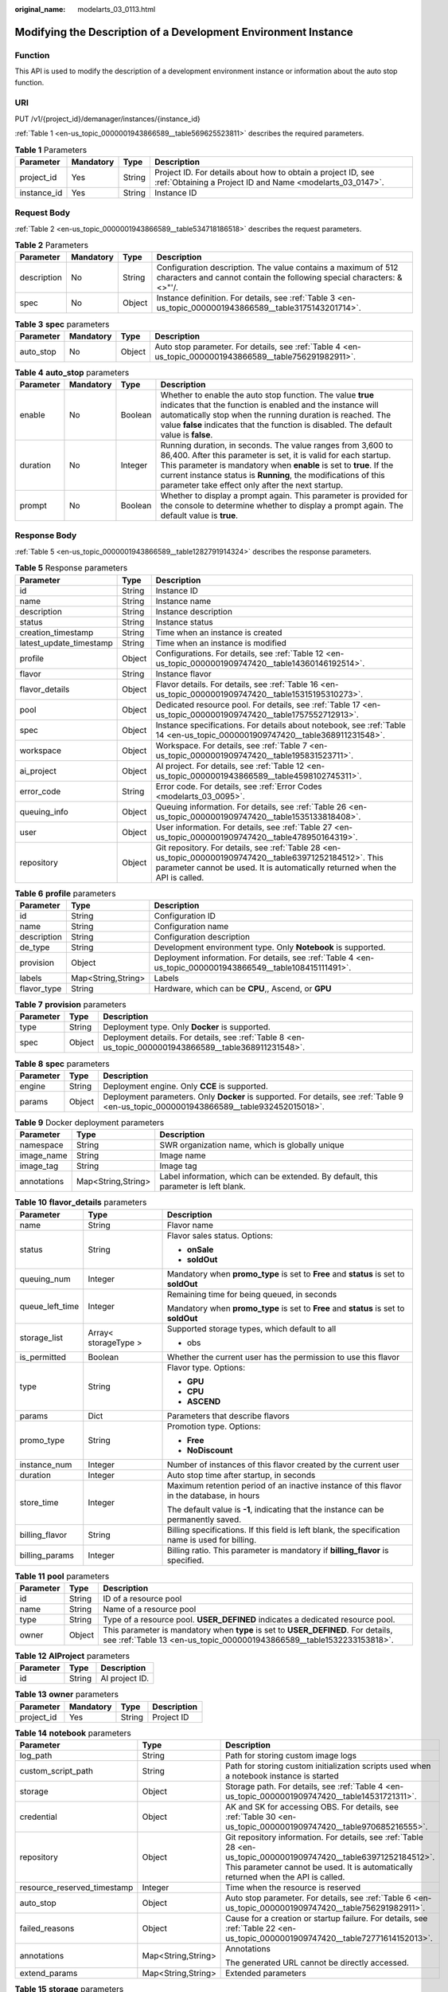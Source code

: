 :original_name: modelarts_03_0113.html

.. _modelarts_03_0113:

Modifying the Description of a Development Environment Instance
===============================================================

Function
--------

This API is used to modify the description of a development environment instance or information about the auto stop function.

URI
---

PUT /v1/{project_id}/demanager/instances/{instance_id}

:ref:`Table 1 <en-us_topic_0000001943866589__table569625523811>` describes the required parameters.

.. _en-us_topic_0000001943866589__table569625523811:

.. table:: **Table 1** Parameters

   +-------------+-----------+--------+---------------------------------------------------------------------------------------------------------------------------+
   | Parameter   | Mandatory | Type   | Description                                                                                                               |
   +=============+===========+========+===========================================================================================================================+
   | project_id  | Yes       | String | Project ID. For details about how to obtain a project ID, see :ref:`Obtaining a Project ID and Name <modelarts_03_0147>`. |
   +-------------+-----------+--------+---------------------------------------------------------------------------------------------------------------------------+
   | instance_id | Yes       | String | Instance ID                                                                                                               |
   +-------------+-----------+--------+---------------------------------------------------------------------------------------------------------------------------+

Request Body
------------

:ref:`Table 2 <en-us_topic_0000001943866589__table534718186518>` describes the request parameters.

.. _en-us_topic_0000001943866589__table534718186518:

.. table:: **Table 2** Parameters

   +-------------+-----------+--------+----------------------------------------------------------------------------------------------------------------------------------------+
   | Parameter   | Mandatory | Type   | Description                                                                                                                            |
   +=============+===========+========+========================================================================================================================================+
   | description | No        | String | Configuration description. The value contains a maximum of 512 characters and cannot contain the following special characters: &<>"'/. |
   +-------------+-----------+--------+----------------------------------------------------------------------------------------------------------------------------------------+
   | spec        | No        | Object | Instance definition. For details, see :ref:`Table 3 <en-us_topic_0000001943866589__table3175143201714>`.                               |
   +-------------+-----------+--------+----------------------------------------------------------------------------------------------------------------------------------------+

.. _en-us_topic_0000001943866589__table3175143201714:

.. table:: **Table 3** **spec** parameters

   +-----------+-----------+--------+---------------------------------------------------------------------------------------------------------+
   | Parameter | Mandatory | Type   | Description                                                                                             |
   +===========+===========+========+=========================================================================================================+
   | auto_stop | No        | Object | Auto stop parameter. For details, see :ref:`Table 4 <en-us_topic_0000001943866589__table756291982911>`. |
   +-----------+-----------+--------+---------------------------------------------------------------------------------------------------------+

.. _en-us_topic_0000001943866589__table756291982911:

.. table:: **Table 4** **auto_stop** parameters

   +-----------+-----------+---------+-----------------------------------------------------------------------------------------------------------------------------------------------------------------------------------------------------------------------------------------------------------------------------------------------------------------------------+
   | Parameter | Mandatory | Type    | Description                                                                                                                                                                                                                                                                                                                 |
   +===========+===========+=========+=============================================================================================================================================================================================================================================================================================================================+
   | enable    | No        | Boolean | Whether to enable the auto stop function. The value **true** indicates that the function is enabled and the instance will automatically stop when the running duration is reached. The value **false** indicates that the function is disabled. The default value is **false**.                                             |
   +-----------+-----------+---------+-----------------------------------------------------------------------------------------------------------------------------------------------------------------------------------------------------------------------------------------------------------------------------------------------------------------------------+
   | duration  | No        | Integer | Running duration, in seconds. The value ranges from 3,600 to 86,400. After this parameter is set, it is valid for each startup. This parameter is mandatory when **enable** is set to **true**. If the current instance status is **Running**, the modifications of this parameter take effect only after the next startup. |
   +-----------+-----------+---------+-----------------------------------------------------------------------------------------------------------------------------------------------------------------------------------------------------------------------------------------------------------------------------------------------------------------------------+
   | prompt    | No        | Boolean | Whether to display a prompt again. This parameter is provided for the console to determine whether to display a prompt again. The default value is **true**.                                                                                                                                                                |
   +-----------+-----------+---------+-----------------------------------------------------------------------------------------------------------------------------------------------------------------------------------------------------------------------------------------------------------------------------------------------------------------------------+

Response Body
-------------

:ref:`Table 5 <en-us_topic_0000001943866589__table1282791914324>` describes the response parameters.

.. _en-us_topic_0000001943866589__table1282791914324:

.. table:: **Table 5** Response parameters

   +-------------------------+--------+-------------------------------------------------------------------------------------------------------------------------------------------------------------------------------------------+
   | Parameter               | Type   | Description                                                                                                                                                                               |
   +=========================+========+===========================================================================================================================================================================================+
   | id                      | String | Instance ID                                                                                                                                                                               |
   +-------------------------+--------+-------------------------------------------------------------------------------------------------------------------------------------------------------------------------------------------+
   | name                    | String | Instance name                                                                                                                                                                             |
   +-------------------------+--------+-------------------------------------------------------------------------------------------------------------------------------------------------------------------------------------------+
   | description             | String | Instance description                                                                                                                                                                      |
   +-------------------------+--------+-------------------------------------------------------------------------------------------------------------------------------------------------------------------------------------------+
   | status                  | String | Instance status                                                                                                                                                                           |
   +-------------------------+--------+-------------------------------------------------------------------------------------------------------------------------------------------------------------------------------------------+
   | creation_timestamp      | String | Time when an instance is created                                                                                                                                                          |
   +-------------------------+--------+-------------------------------------------------------------------------------------------------------------------------------------------------------------------------------------------+
   | latest_update_timestamp | String | Time when an instance is modified                                                                                                                                                         |
   +-------------------------+--------+-------------------------------------------------------------------------------------------------------------------------------------------------------------------------------------------+
   | profile                 | Object | Configurations. For details, see :ref:`Table 12 <en-us_topic_0000001909747420__table14360146192514>`.                                                                                     |
   +-------------------------+--------+-------------------------------------------------------------------------------------------------------------------------------------------------------------------------------------------+
   | flavor                  | String | Instance flavor                                                                                                                                                                           |
   +-------------------------+--------+-------------------------------------------------------------------------------------------------------------------------------------------------------------------------------------------+
   | flavor_details          | Object | Flavor details. For details, see :ref:`Table 16 <en-us_topic_0000001909747420__table15315195310273>`.                                                                                     |
   +-------------------------+--------+-------------------------------------------------------------------------------------------------------------------------------------------------------------------------------------------+
   | pool                    | Object | Dedicated resource pool. For details, see :ref:`Table 17 <en-us_topic_0000001909747420__table1757552712913>`.                                                                             |
   +-------------------------+--------+-------------------------------------------------------------------------------------------------------------------------------------------------------------------------------------------+
   | spec                    | Object | Instance specifications. For details about notebook, see :ref:`Table 14 <en-us_topic_0000001909747420__table368911231548>`.                                                               |
   +-------------------------+--------+-------------------------------------------------------------------------------------------------------------------------------------------------------------------------------------------+
   | workspace               | Object | Workspace. For details, see :ref:`Table 7 <en-us_topic_0000001909747420__table195831523711>`.                                                                                             |
   +-------------------------+--------+-------------------------------------------------------------------------------------------------------------------------------------------------------------------------------------------+
   | ai_project              | Object | AI project. For details, see :ref:`Table 12 <en-us_topic_0000001943866589__table4598102745311>`.                                                                                          |
   +-------------------------+--------+-------------------------------------------------------------------------------------------------------------------------------------------------------------------------------------------+
   | error_code              | String | Error code. For details, see :ref:`Error Codes <modelarts_03_0095>`.                                                                                                                      |
   +-------------------------+--------+-------------------------------------------------------------------------------------------------------------------------------------------------------------------------------------------+
   | queuing_info            | Object | Queuing information. For details, see :ref:`Table 26 <en-us_topic_0000001909747420__table1535133818408>`.                                                                                 |
   +-------------------------+--------+-------------------------------------------------------------------------------------------------------------------------------------------------------------------------------------------+
   | user                    | Object | User information. For details, see :ref:`Table 27 <en-us_topic_0000001909747420__table478950164319>`.                                                                                     |
   +-------------------------+--------+-------------------------------------------------------------------------------------------------------------------------------------------------------------------------------------------+
   | repository              | Object | Git repository. For details, see :ref:`Table 28 <en-us_topic_0000001909747420__table63971252184512>`. This parameter cannot be used. It is automatically returned when the API is called. |
   +-------------------------+--------+-------------------------------------------------------------------------------------------------------------------------------------------------------------------------------------------+

.. table:: **Table 6** **profile** parameters

   +-------------+--------------------+------------------------------------------------------------------------------------------------------------+
   | Parameter   | Type               | Description                                                                                                |
   +=============+====================+============================================================================================================+
   | id          | String             | Configuration ID                                                                                           |
   +-------------+--------------------+------------------------------------------------------------------------------------------------------------+
   | name        | String             | Configuration name                                                                                         |
   +-------------+--------------------+------------------------------------------------------------------------------------------------------------+
   | description | String             | Configuration description                                                                                  |
   +-------------+--------------------+------------------------------------------------------------------------------------------------------------+
   | de_type     | String             | Development environment type. Only **Notebook** is supported.                                              |
   +-------------+--------------------+------------------------------------------------------------------------------------------------------------+
   | provision   | Object             | Deployment information. For details, see :ref:`Table 4 <en-us_topic_0000001943866549__table108415111491>`. |
   +-------------+--------------------+------------------------------------------------------------------------------------------------------------+
   | labels      | Map<String,String> | Labels                                                                                                     |
   +-------------+--------------------+------------------------------------------------------------------------------------------------------------+
   | flavor_type | String             | Hardware, which can be **CPU**,, Ascend, or **GPU**                                                        |
   +-------------+--------------------+------------------------------------------------------------------------------------------------------------+

.. table:: **Table 7** **provision** parameters

   +-----------+--------+--------------------------------------------------------------------------------------------------------+
   | Parameter | Type   | Description                                                                                            |
   +===========+========+========================================================================================================+
   | type      | String | Deployment type. Only **Docker** is supported.                                                         |
   +-----------+--------+--------------------------------------------------------------------------------------------------------+
   | spec      | Object | Deployment details. For details, see :ref:`Table 8 <en-us_topic_0000001943866589__table368911231548>`. |
   +-----------+--------+--------------------------------------------------------------------------------------------------------+

.. _en-us_topic_0000001943866589__table368911231548:

.. table:: **Table 8** **spec** parameters

   +-----------+--------+-----------------------------------------------------------------------------------------------------------------------------------------+
   | Parameter | Type   | Description                                                                                                                             |
   +===========+========+=========================================================================================================================================+
   | engine    | String | Deployment engine. Only **CCE** is supported.                                                                                           |
   +-----------+--------+-----------------------------------------------------------------------------------------------------------------------------------------+
   | params    | Object | Deployment parameters. Only **Docker** is supported. For details, see :ref:`Table 9 <en-us_topic_0000001943866589__table932452015018>`. |
   +-----------+--------+-----------------------------------------------------------------------------------------------------------------------------------------+

.. _en-us_topic_0000001943866589__table932452015018:

.. table:: **Table 9** Docker deployment parameters

   +-------------+--------------------+-------------------------------------------------------------------------------------+
   | Parameter   | Type               | Description                                                                         |
   +=============+====================+=====================================================================================+
   | namespace   | String             | SWR organization name, which is globally unique                                     |
   +-------------+--------------------+-------------------------------------------------------------------------------------+
   | image_name  | String             | Image name                                                                          |
   +-------------+--------------------+-------------------------------------------------------------------------------------+
   | image_tag   | String             | Image tag                                                                           |
   +-------------+--------------------+-------------------------------------------------------------------------------------+
   | annotations | Map<String,String> | Label information, which can be extended. By default, this parameter is left blank. |
   +-------------+--------------------+-------------------------------------------------------------------------------------+

.. table:: **Table 10** **flavor_details** parameters

   +-----------------------+-----------------------+--------------------------------------------------------------------------------------------------+
   | Parameter             | Type                  | Description                                                                                      |
   +=======================+=======================+==================================================================================================+
   | name                  | String                | Flavor name                                                                                      |
   +-----------------------+-----------------------+--------------------------------------------------------------------------------------------------+
   | status                | String                | Flavor sales status. Options:                                                                    |
   |                       |                       |                                                                                                  |
   |                       |                       | -  **onSale**                                                                                    |
   |                       |                       | -  **soldOut**                                                                                   |
   +-----------------------+-----------------------+--------------------------------------------------------------------------------------------------+
   | queuing_num           | Integer               | Mandatory when **promo_type** is set to **Free** and **status** is set to **soldOut**            |
   +-----------------------+-----------------------+--------------------------------------------------------------------------------------------------+
   | queue_left_time       | Integer               | Remaining time for being queued, in seconds                                                      |
   |                       |                       |                                                                                                  |
   |                       |                       | Mandatory when **promo_type** is set to **Free** and **status** is set to **soldOut**            |
   +-----------------------+-----------------------+--------------------------------------------------------------------------------------------------+
   | storage_list          | Array< storageType >  | Supported storage types, which default to all                                                    |
   |                       |                       |                                                                                                  |
   |                       |                       | -  obs                                                                                           |
   +-----------------------+-----------------------+--------------------------------------------------------------------------------------------------+
   | is_permitted          | Boolean               | Whether the current user has the permission to use this flavor                                   |
   +-----------------------+-----------------------+--------------------------------------------------------------------------------------------------+
   | type                  | String                | Flavor type. Options:                                                                            |
   |                       |                       |                                                                                                  |
   |                       |                       | -  **GPU**                                                                                       |
   |                       |                       | -  **CPU**                                                                                       |
   |                       |                       | -  **ASCEND**                                                                                    |
   +-----------------------+-----------------------+--------------------------------------------------------------------------------------------------+
   | params                | Dict                  | Parameters that describe flavors                                                                 |
   +-----------------------+-----------------------+--------------------------------------------------------------------------------------------------+
   | promo_type            | String                | Promotion type. Options:                                                                         |
   |                       |                       |                                                                                                  |
   |                       |                       | -  **Free**                                                                                      |
   |                       |                       | -  **NoDiscount**                                                                                |
   +-----------------------+-----------------------+--------------------------------------------------------------------------------------------------+
   | instance_num          | Integer               | Number of instances of this flavor created by the current user                                   |
   +-----------------------+-----------------------+--------------------------------------------------------------------------------------------------+
   | duration              | Integer               | Auto stop time after startup, in seconds                                                         |
   +-----------------------+-----------------------+--------------------------------------------------------------------------------------------------+
   | store_time            | Integer               | Maximum retention period of an inactive instance of this flavor in the database, in hours        |
   |                       |                       |                                                                                                  |
   |                       |                       | The default value is **-1**, indicating that the instance can be permanently saved.              |
   +-----------------------+-----------------------+--------------------------------------------------------------------------------------------------+
   | billing_flavor        | String                | Billing specifications. If this field is left blank, the specification name is used for billing. |
   +-----------------------+-----------------------+--------------------------------------------------------------------------------------------------+
   | billing_params        | Integer               | Billing ratio. This parameter is mandatory if **billing_flavor** is specified.                   |
   +-----------------------+-----------------------+--------------------------------------------------------------------------------------------------+

.. table:: **Table 11** **pool** parameters

   +-----------+--------+------------------------------------------------------------------------------------------------------------------------------------------------------------+
   | Parameter | Type   | Description                                                                                                                                                |
   +===========+========+============================================================================================================================================================+
   | id        | String | ID of a resource pool                                                                                                                                      |
   +-----------+--------+------------------------------------------------------------------------------------------------------------------------------------------------------------+
   | name      | String | Name of a resource pool                                                                                                                                    |
   +-----------+--------+------------------------------------------------------------------------------------------------------------------------------------------------------------+
   | type      | String | Type of a resource pool. **USER_DEFINED** indicates a dedicated resource pool.                                                                             |
   +-----------+--------+------------------------------------------------------------------------------------------------------------------------------------------------------------+
   | owner     | Object | This parameter is mandatory when **type** is set to **USER_DEFINED**. For details, see :ref:`Table 13 <en-us_topic_0000001943866589__table1532233153818>`. |
   +-----------+--------+------------------------------------------------------------------------------------------------------------------------------------------------------------+

.. _en-us_topic_0000001943866589__table4598102745311:

.. table:: **Table 12** **AIProject** parameters

   ========= ====== ==============
   Parameter Type   Description
   ========= ====== ==============
   id        String AI project ID.
   ========= ====== ==============

.. _en-us_topic_0000001943866589__table1532233153818:

.. table:: **Table 13** **owner** parameters

   ========== ========= ====== ===========
   Parameter  Mandatory Type   Description
   ========== ========= ====== ===========
   project_id Yes       String Project ID
   ========== ========= ====== ===========

.. table:: **Table 14** **notebook** parameters

   +-----------------------------+-----------------------+-------------------------------------------------------------------------------------------------------------------------------------------------------------------------------------------------------+
   | Parameter                   | Type                  | Description                                                                                                                                                                                           |
   +=============================+=======================+=======================================================================================================================================================================================================+
   | log_path                    | String                | Path for storing custom image logs                                                                                                                                                                    |
   +-----------------------------+-----------------------+-------------------------------------------------------------------------------------------------------------------------------------------------------------------------------------------------------+
   | custom_script_path          | String                | Path for storing custom initialization scripts used when a notebook instance is started                                                                                                               |
   +-----------------------------+-----------------------+-------------------------------------------------------------------------------------------------------------------------------------------------------------------------------------------------------+
   | storage                     | Object                | Storage path. For details, see :ref:`Table 4 <en-us_topic_0000001909747420__table14531721311>`.                                                                                                       |
   +-----------------------------+-----------------------+-------------------------------------------------------------------------------------------------------------------------------------------------------------------------------------------------------+
   | credential                  | Object                | AK and SK for accessing OBS. For details, see :ref:`Table 30 <en-us_topic_0000001909747420__table970685216555>`.                                                                                      |
   +-----------------------------+-----------------------+-------------------------------------------------------------------------------------------------------------------------------------------------------------------------------------------------------+
   | repository                  | Object                | Git repository information. For details, see :ref:`Table 28 <en-us_topic_0000001909747420__table63971252184512>`. This parameter cannot be used. It is automatically returned when the API is called. |
   +-----------------------------+-----------------------+-------------------------------------------------------------------------------------------------------------------------------------------------------------------------------------------------------+
   | resource_reserved_timestamp | Integer               | Time when the resource is reserved                                                                                                                                                                    |
   +-----------------------------+-----------------------+-------------------------------------------------------------------------------------------------------------------------------------------------------------------------------------------------------+
   | auto_stop                   | Object                | Auto stop parameter. For details, see :ref:`Table 6 <en-us_topic_0000001909747420__table756291982911>`.                                                                                               |
   +-----------------------------+-----------------------+-------------------------------------------------------------------------------------------------------------------------------------------------------------------------------------------------------+
   | failed_reasons              | Object                | Cause for a creation or startup failure. For details, see :ref:`Table 22 <en-us_topic_0000001909747420__table72771614152013>`.                                                                        |
   +-----------------------------+-----------------------+-------------------------------------------------------------------------------------------------------------------------------------------------------------------------------------------------------+
   | annotations                 | Map<String,String>    | Annotations                                                                                                                                                                                           |
   |                             |                       |                                                                                                                                                                                                       |
   |                             |                       | The generated URL cannot be directly accessed.                                                                                                                                                        |
   +-----------------------------+-----------------------+-------------------------------------------------------------------------------------------------------------------------------------------------------------------------------------------------------+
   | extend_params               | Map<String,String>    | Extended parameters                                                                                                                                                                                   |
   +-----------------------------+-----------------------+-------------------------------------------------------------------------------------------------------------------------------------------------------------------------------------------------------+

.. table:: **Table 15** **storage** parameters

   +-----------+--------+------------------------------------------------------------------------------------------------------------------------------------------------------------------------------------------------+
   | Parameter | Type   | Description                                                                                                                                                                                    |
   +===========+========+================================================================================================================================================================================================+
   | type      | String | Storage type. Only **obs** is supported.                                                                                                                                                       |
   +-----------+--------+------------------------------------------------------------------------------------------------------------------------------------------------------------------------------------------------+
   | location  | Object | Storage location. If **type** is set to **obs**, this parameter is mandatory. See :ref:`Table 16 <en-us_topic_0000001943866589__table212131963416>`. By default, this parameter is left blank. |
   +-----------+--------+------------------------------------------------------------------------------------------------------------------------------------------------------------------------------------------------+

.. _en-us_topic_0000001943866589__table212131963416:

.. table:: **Table 16** **location** parameters

   +-----------------+-----------------+-----------------+---------------------------------------------------------------------------------------------------------------------------------------------------------------------------------------------------------------------------------------------+
   | Parameter       | Mandatory       | Type            | Description                                                                                                                                                                                                                                 |
   +=================+=================+=================+=============================================================================================================================================================================================================================================+
   | path            | No              | String          | Storage path                                                                                                                                                                                                                                |
   |                 |                 |                 |                                                                                                                                                                                                                                             |
   |                 |                 |                 | -  If **type** is set to **obs**, this parameter is mandatory. The value must be a valid OBS bucket path and end with a slash (/). The value must be a specific directory in an OBS bucket rather than the root directory of an OBS bucket. |
   +-----------------+-----------------+-----------------+---------------------------------------------------------------------------------------------------------------------------------------------------------------------------------------------------------------------------------------------+

.. table:: **Table 17** **auto_stop** parameters

   +----------------+---------+---------------------------------------------------------------------------------------+
   | Parameter      | Type    | Description                                                                           |
   +================+=========+=======================================================================================+
   | enable         | Boolean | Whether to enable the auto stop function                                              |
   +----------------+---------+---------------------------------------------------------------------------------------+
   | duration       | Integer | Running duration, in seconds                                                          |
   +----------------+---------+---------------------------------------------------------------------------------------+
   | prompt         | Boolean | Whether to display a prompt again. This parameter is provided for the console to use. |
   +----------------+---------+---------------------------------------------------------------------------------------+
   | stop_timestamp | Integer | Time when the instance stops. The value is a 13-digit timestamp.                      |
   +----------------+---------+---------------------------------------------------------------------------------------+
   | remain_time    | Integer | Remaining time before actual stop, in seconds                                         |
   +----------------+---------+---------------------------------------------------------------------------------------+

.. table:: **Table 18** **failed_reasons** parameters

   ========= ================== =============
   Parameter Type               Description
   ========= ================== =============
   code      String             Error code
   message   String             Error message
   detail    Map<String,String> Error details
   ========= ================== =============

.. table:: **Table 19** **workspace** parameters

   +-----------+--------+--------------------------------------------------------------------------------------------------------------------------------+
   | Parameter | Type   | Description                                                                                                                    |
   +===========+========+================================================================================================================================+
   | id        | String | Workspace ID If no workspace is created, the default value is **0**. If a workspace is created and used, use the actual value. |
   +-----------+--------+--------------------------------------------------------------------------------------------------------------------------------+

.. table:: **Table 20** **queuing_info** parameters

   +-----------------------+-----------------------+---------------------------------------------------------------------------------------------------------------------------------------------+
   | Parameter             | Type                  | Description                                                                                                                                 |
   +=======================+=======================+=============================================================================================================================================+
   | id                    | String                | Instance ID                                                                                                                                 |
   +-----------------------+-----------------------+---------------------------------------------------------------------------------------------------------------------------------------------+
   | name                  | String                | Instance name                                                                                                                               |
   +-----------------------+-----------------------+---------------------------------------------------------------------------------------------------------------------------------------------+
   | de_type               | String                | Development environment type. By default, all types are returned.                                                                           |
   |                       |                       |                                                                                                                                             |
   |                       |                       | Only **Notebook** is supported.                                                                                                             |
   +-----------------------+-----------------------+---------------------------------------------------------------------------------------------------------------------------------------------+
   | flavor                | String                | Instance flavor. By default, all types are returned.                                                                                        |
   +-----------------------+-----------------------+---------------------------------------------------------------------------------------------------------------------------------------------+
   | flavor_details        | Object                | Flavor details, which display the flavor information. For details, see :ref:`Table 16 <en-us_topic_0000001909747420__table15315195310273>`. |
   +-----------------------+-----------------------+---------------------------------------------------------------------------------------------------------------------------------------------+
   | status                | String                | Instance status. By default, all statuses are returned. Options:                                                                            |
   |                       |                       |                                                                                                                                             |
   |                       |                       | -  **CREATE_QUEUING**                                                                                                                       |
   |                       |                       | -  **START_QUEUING**                                                                                                                        |
   +-----------------------+-----------------------+---------------------------------------------------------------------------------------------------------------------------------------------+
   | begin_timestamp       | Integer               | Time when an instance starts queuing, which is a 13-digit timestamp                                                                         |
   +-----------------------+-----------------------+---------------------------------------------------------------------------------------------------------------------------------------------+
   | remain_time           | Integer               | Remaining time for being queued, in seconds                                                                                                 |
   +-----------------------+-----------------------+---------------------------------------------------------------------------------------------------------------------------------------------+
   | end_timestamp         | Integer               | Time when an instance completes queuing, which is a 13-digit timestamp                                                                      |
   +-----------------------+-----------------------+---------------------------------------------------------------------------------------------------------------------------------------------+
   | rank                  | Integer               | Ranking of an instance in a queue                                                                                                           |
   +-----------------------+-----------------------+---------------------------------------------------------------------------------------------------------------------------------------------+

.. table:: **Table 21** **user** parameters

   ========= ====== ===========
   Parameter Type   Description
   ========= ====== ===========
   id        String User ID
   name      String Username
   ========= ====== ===========

.. table:: **Table 22** **repository** parameters

   +-----------------+--------+--------------------------------------------------------------------------------------------------------------+
   | Parameter       | Type   | Description                                                                                                  |
   +=================+========+==============================================================================================================+
   | id              | String | Repository ID                                                                                                |
   +-----------------+--------+--------------------------------------------------------------------------------------------------------------+
   | branch          | String | Repository branch                                                                                            |
   +-----------------+--------+--------------------------------------------------------------------------------------------------------------+
   | user_name       | String | Repository username                                                                                          |
   +-----------------+--------+--------------------------------------------------------------------------------------------------------------+
   | user_email      | String | Repository user mailbox                                                                                      |
   +-----------------+--------+--------------------------------------------------------------------------------------------------------------+
   | type            | String | Repository type, which can be **CodeClub** or **GitHub**                                                     |
   +-----------------+--------+--------------------------------------------------------------------------------------------------------------+
   | connection_info | Object | Repository connection. For details, see :ref:`Table 29 <en-us_topic_0000001909747420__table13487192116490>`. |
   +-----------------+--------+--------------------------------------------------------------------------------------------------------------+

.. table:: **Table 23** **connection_info** parameters

   +------------+--------+--------------------------------------------------------------------------------------------------------------+
   | Parameter  | Type   | Description                                                                                                  |
   +============+========+==============================================================================================================+
   | protocol   | String | Repository link protocol, which can be **ssh** or **https**                                                  |
   +------------+--------+--------------------------------------------------------------------------------------------------------------+
   | url        | String | Repository link address                                                                                      |
   +------------+--------+--------------------------------------------------------------------------------------------------------------+
   | credential | Object | Certificate information. For details, see :ref:`Table 30 <en-us_topic_0000001909747420__table970685216555>`. |
   +------------+--------+--------------------------------------------------------------------------------------------------------------+

.. table:: **Table 24** **credential** parameters

   =============== ====== =======================
   Parameter       Type   Description
   =============== ====== =======================
   ssh_private_key String SSH private certificate
   access_token    String OAuth token of GitHub
   =============== ====== =======================

Sample Request
--------------

The following shows how to modify the details about instance **6fa459ea-ee8a-3ca4-894e-db77e160355e**.

.. code-block::

   {"description":"This is for test."}

Sample Response
---------------

-  Successful response

   .. code-block::

      {
        "ai_project": {
          "id": "default-ai-project"
        },
        "creation_timestamp": "1614669154682",
        "description": "This is for test.",
        "flavor": "modelarts.kat1.xlarge",
        "flavor_details": {
          "name": "modelarts.kat1.xlarge",
          "params": {
            "CPU": 24,
            "NPU": 1,
            "graphics_memory": "32GiB",
            "memory": "96GiB",
            "type": "Ascend 910"
          },
          "status": "onSale",
          "storage_list": [
            "obs",
            "efs"
          ],
          "type": "Ascend"
        },
        "id": "DE-a970f5d4-7b26-11eb-91ca-0255ac10003b",
        "latest_update_timestamp": "1614671231851",
        "name": "notebook-d115",
        "profile": {
          "de_type": "Notebook",
          "description": "Python 3.7/3.6 for notebook",
          "flavor_type": "Ascend",
          "id": "efa847c0-7359-11eb-b34f-0255ac100057",
          "name": "Ascend-Powered-Engine 1.0 (python3)",
          "provision": {
            "spec": {
              "engine": "CCE",
              "params": {
                "annotations": null,
                "image_name": "mul-kernel-d910-arm-cp37",
                "image_tag": "3.1.0-c76-2-test",
                "namespace": "atelier"
              }
            },
            "type": "Docker"
          }
        },
        "spec": {
          "annotations": {
            "target_domain": "https://notebook-modelarts.xxxxxx.pcl.ac.cn",
            "url": "https://10.176.46.12:32000/modelarts/internal/hub/notebook/user/DE-a970f5d4-7b26-11eb-91ca-0255ac10003b"
          },
          "auto_stop": {
            "duration": 3600,
            "enable": true,
            "prompt": true,
            "remain_time": 1536,
            "stop_timestamp": 1614672767697
          },
          "extend_params": null,
          "extend_storage": null,
          "failed_reasons": null,
          "repository": null,
          "storage": {
            "location": {
              "path": "/aaaaaaaaa/output/"
            },
            "type": "obs"
          }
        },
        "status": "RUNNING",
        "user": {
          "id": "f3779708b547462dbca12a70555d0690",
          "name": "modelarts_manage_admin"
        },
        "workspace": {
          "id": "0"
        }
      }

-  Failed response

   .. code-block::

      {
          "error_message": "The instance does not exist.",
          "error_code": "ModelArts.6309"
      }

Status Code
-----------

For details about the status code, see :ref:`Status Code <modelarts_03_0094>`.
